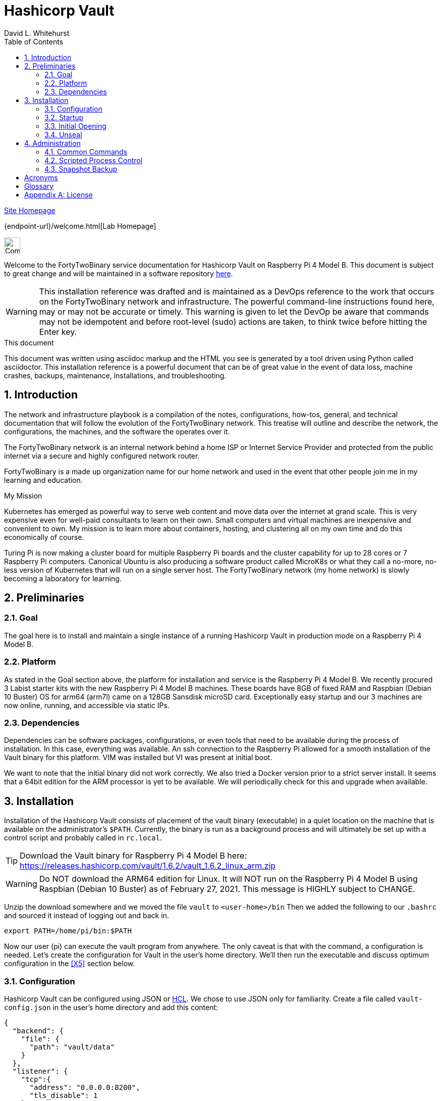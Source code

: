 Hashicorp Vault
===============
FortyTwoBinary Team
:description: installation reference
:toc: left
:icons: font
:docinfo: shared
:numbered:
:source-highlighter: coderay
:stylesheet: italian-pop.css
:website: https://fortytwobinary.com/
:author: David L. Whitehurst
:machine-os: Raspberry Pi 4 Model B

{website}[Site Homepage]

{endpoint-url}/welcome.html[Lab Homepage]

image:vy.png["Company Logo",height=32]

Welcome to the FortyTwoBinary service documentation for Hashicorp Vault
on {machine-os}. This document is subject to great change and will be maintained in a software repository https://github.com/fortytwobinary/labdocs[here].

[WARNING]
This {description} was drafted and is maintained as a DevOps reference to the work that occurs on the FortyTwoBinary network and infrastructure. The
powerful command-line instructions found here, may or may not be accurate
or timely. This warning is given to let the DevOp be aware that commands
may not be idempotent and before root-level (sudo) actions are taken, to
think twice before hitting the Enter key.

.This document
**********************************************************************
This document was written using asciidoc markup and the HTML you see is
generated by a tool driven using Python called asciidoctor. This
{description} is a powerful document that can be of great value in the event of data loss, machine crashes, backups, maintenance, installations, and troubleshooting.
**********************************************************************


Introduction
------------
The network and infrastructure playbook is a compilation of the notes,
configurations, how-tos, general, and technical documentation that will
follow the evolution of the FortyTwoBinary network. This treatise will
outline and describe the network, the configurations, the machines,
and the software the operates over it.

The FortyTwoBinary network is an internal network behind a home ISP or
Internet Service Provider and protected from the public internet via
a secure and highly configured network router.

FortyTwoBinary is a made up organization name for our home network and
used in the event that other people join me in my learning and education.

.My Mission
**********************************************************************
Kubernetes has emerged as powerful way to serve web content and move
data over the internet at grand scale. This is very expensive even for
well-paid consultants to learn on their own. Small computers and virtual
machines are inexpensive and convenient to own. My mission is to learn
more about containers, hosting, and clustering all on my own time and
do this economically of course.

Turing Pi is now making a cluster board for multiple Raspberry Pi boards
and the cluster capability for up to 28 cores or 7 Raspberry Pi computers.
Canonical Ubuntu is also producing a software product called MicroK8s or
what they call a no-more, no-less version of Kubernetes that will run on
a single server host. The FortyTwoBinary network (my home network) is
slowly becoming a laboratory for learning.
**********************************************************************

Preliminaries
-------------

Goal
~~~~
The goal here is to install and maintain a single instance of a running
Hashicorp Vault in production mode on a Raspberry Pi 4 Model B.

Platform
~~~~~~~~
As stated in the Goal section above, the platform for installation and
service is the Raspberry Pi 4 Model B. We recently procured 3 Labist
starter kits with the new Raspberry Pi 4 Model B machines. These boards
have 8GB of fixed RAM and Raspbian (Debian 10 Buster) OS for arm64 (arm7l)
came on a 128GB Sansdisk microSD card. Exceptionally easy startup and our
3 machines are now online, running, and accessible via static IPs.

Dependencies
~~~~~~~~~~~~
Dependencies can be software packages, configurations, or even tools that
need to be available during the process of installation. In this case,
everything was available. An ssh connection to the Raspberry Pi allowed
for a smooth installation of the Vault binary for this platform. VIM was
installed but VI was present at initial boot.

We want to note that the initial binary did not work correctly. We
also tried a Docker version prior to a strict server install. It seems
that a 64bit edition for the ARM processor is yet to be available. We will
periodically check for this and upgrade when available.

Installation
------------
Installation of the Hashicorp Vault consists of placement of the vault
binary (executable) in a quiet location on the machine that is available
on the administrator's `$PATH`. Currently, the binary is run as a background process and will ultimately be set up with a control script and probably called in `rc.local`.

TIP: Download the Vault binary for Raspberry Pi 4 Model B here: https://releases.hashicorp.com/vault/1.6.2/vault_1.6.2_linux_arm.zip[https://releases.hashicorp.com/vault/1.6.2/vault_1.6.2_linux_arm.zip]

[WARNING]
Do NOT download the ARM64 edition for Linux. It will NOT run on the Raspberry Pi 4 Model B using Raspbian (Debian 10 Buster) as of February 27, 2021. This message is HIGHLY subject to CHANGE.

Unzip the download somewhere and we moved the file `vault` to `<user-home>/bin` Then we added the following to our `.bashrc` and sourced it instead of logging out and back in.

[source,bash]
----
export PATH=/home/pi/bin:$PATH
----
Now our user (pi) can execute the vault program from anywhere. The only
caveat is that with the command, a configuration is needed. Let's create
the configuration for Vault in the user's home directory. We'll then run
the executable and discuss optimum configuration in the <<X5>>
section below.

Configuration
~~~~~~~~~~~~~
Hashicorp Vault can be configured using JSON or <<X900>>. We chose to use
JSON only for familiarity. Create a file called `vault-config.json` in the
user's home directory and add this content:

[source,json]
----
{
  "backend": {
    "file": {
      "path": "vault/data"
    }
  },
  "listener": {
    "tcp":{
      "address": "0.0.0.0:8200",
      "tls_disable": 1
    }
  },
  "ui": true
}
----
Take note that the path `vault/data` will be relative to where the vault
executable is run. We will issue the command from the user's home directory
and where this configuration file currently resides. Also the `0.0.0.0` in
the listener section is a placeholder that defines a non-routable IP address. It has been explained to mean "all addresses". Learn more here:
https://en.wikipedia.org/wiki/0.0.0.0[https://en.wikipedia.org/wiki/0.0.0.0]. The 8200 port is the Hashicorp Vault default.

[WARNING]
Please note that HTTPS is not being used. This is NOT good practice however, final software configuration may occur within the FortyTwoBinary
network (internal) or in the event all configuration is moved onto the
public Internet.

Startup
~~~~~~~
Run the following command from your user's home directory:

[source,bash]
----
$  vault server -config=vault-config.json &
----
You may need to hit enter after the server output on the screen. Obtain
the prompt by hitting the return key once. Then let's do a process
status and look for the running vault.

[source,bash]
----
$ ps -ef | grep vault
----
You should see something like this:

image:./vault-process.PNG["vault-process",height=32]

We'll leave the `kill -9` business to you sys-Admin types and for later.

Initial Opening
~~~~~~~~~~~~~~~
Before the Hashicorp Vault can be opened, you must initialize Vault.
Every initialized vault starts in the sealed state. We'll first initialize
the vault and then unseal it step by step.

[source,bash]
----
$ vault operator init
----
This will initialize the system and create a series of unseal keys and an
encrypted root token. You will use 3 of the 5 keys given (your choice) to
unseal the vault and then the root token to login. The operator init
command has options, but for now we're do things the easy way. Again, do
remember that this documentation is ALWAYS subject to change.

When vault is initialized you should see output similar to this:
image:vault-init.PNG["vault-init",height=100]

[WARNING]
You must capture the unseal keys and the root initial token. If you lose
this information you might as well start over.

Unseal
~~~~~~
Now we will unseal the vault using the keys provided. You will now call
for Vault to unseal 3 times using the following command.

[source,bash]
----
$ vault operator unseal
----

Provide the keys one by one and you will see `vault status` output each
time. On the third time you will notice that the sealed attribute is false.
The unsealing operation was a success. Now login.

[source,bash]
----
$ vault login
----
This time you enter the root token. Remember not to lose the info from the
initialization. We generally do this:

[source,bash]
----
$ vault operator init > keeper
----

Administration
--------------
The full administration and use of Vault is yet to be discovered. For now
we'll provide some cheatsheet commands and a few use cases.

Common Commands
~~~~~~~~~~~~~~~
Later ... you are welcome lol ...

[source,bash]
----
$ vault status
----

Administrative
^^^^^^^^^^^^^^
Later ...

Use-Case
^^^^^^^^
Later ...

Scripted Process Control
~~~~~~~~~~~~~~~~~~~~~~~~
Later ...

Snapshot Backup
~~~~~~~~~~~~~~~
Later ...

:numbered!:

Acronyms
--------
[[X900]]HCL::
    Hashicorp Control Language. Read more here: https://github.com/hashicorp/hcl[https://github.com/hashicorp/hcl]
NAT::
    Network Address Translation
SBC::
    Small board computer
WAP::
    Wireless Access Point

[glossary]
Glossary
--------
[glossary]
[[X8]] Block element::
    An AsciiDoc block element is a document entity composed of one or
    more whole lines of text.

[[X34]] Inline element::
    AsciiDoc inline elements occur within block element textual
    content, they perform formatting and substitution tasks.

Formal element::
    An AsciiDoc block element that has a BlockTitle. Formal elements
    are normally listed in front or back matter, for example lists of
    tables, examples and figures.

Verbatim element::
    The word verbatim indicates that white space and line breaks in
    the source document are to be preserved in the output document.


[appendix]
License
-------
This document is licensed by the Apache License version 2.0. Currently,
the content in this document is being kept from the public however, in
the event the material contained here is willingly shared with
others, the license will remain unchanged and will convey with the
transference of the material.

Apache License
Version 2.0, January 2004
http://www.apache.org/licenses/

A copy has also been provided with this software repository.

Copyright (C) 2021 David L Whitehurst.

